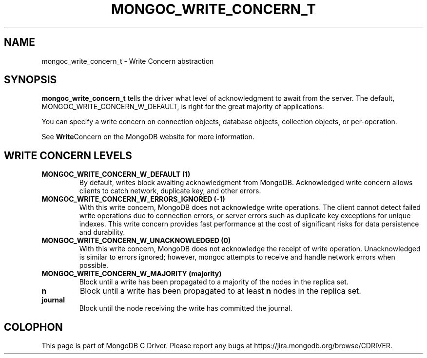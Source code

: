 .\" This manpage is Copyright (C) 2015 MongoDB, Inc.
.\" 
.\" Permission is granted to copy, distribute and/or modify this document
.\" under the terms of the GNU Free Documentation License, Version 1.3
.\" or any later version published by the Free Software Foundation;
.\" with no Invariant Sections, no Front-Cover Texts, and no Back-Cover Texts.
.\" A copy of the license is included in the section entitled "GNU
.\" Free Documentation License".
.\" 
.TH "MONGOC_WRITE_CONCERN_T" "3" "2015-07-13" "MongoDB C Driver"
.SH NAME
mongoc_write_concern_t \- Write Concern abstraction
.SH "SYNOPSIS"

.B mongoc_write_concern_t
tells the driver what level of acknowledgment to await from the server. The default, MONGOC_WRITE_CONCERN_W_DEFAULT, is right for the great majority of applications.

You can specify a write concern on connection objects, database objects, collection objects, or per-operation.

See
.BR Write Concern
on the MongoDB website for more information.

.SH "WRITE CONCERN LEVELS"

.TP
.B MONGOC_WRITE_CONCERN_W_DEFAULT (1)
By default, writes block awaiting acknowledgment from MongoDB. Acknowledged write concern allows clients to catch network, duplicate key, and other errors.
.LP
.TP
.B MONGOC_WRITE_CONCERN_W_ERRORS_IGNORED (-1)
With this write concern, MongoDB does not acknowledge write operations. The client cannot detect failed write operations due to connection errors, or server errors such as duplicate key exceptions for unique indexes. This write concern provides fast performance at the cost of significant risks for data persistence and durability.
.LP
.TP
.B MONGOC_WRITE_CONCERN_W_UNACKNOWLEDGED (0)
With this write concern, MongoDB does not acknowledge the receipt of write operation. Unacknowledged is similar to errors ignored; however, mongoc attempts to receive and handle network errors when possible.
.LP
.TP
.B MONGOC_WRITE_CONCERN_W_MAJORITY (majority)
Block until a write has been propagated to a majority of the nodes in the replica set.
.LP
.TP
.B n
Block until a write has been propagated to at least
.B n
nodes in the replica set.
.LP

.TP
.B journal
Block until the node receiving the write has committed the journal.
.LP


.BR
.SH COLOPHON
This page is part of MongoDB C Driver.
Please report any bugs at
\%https://jira.mongodb.org/browse/CDRIVER.